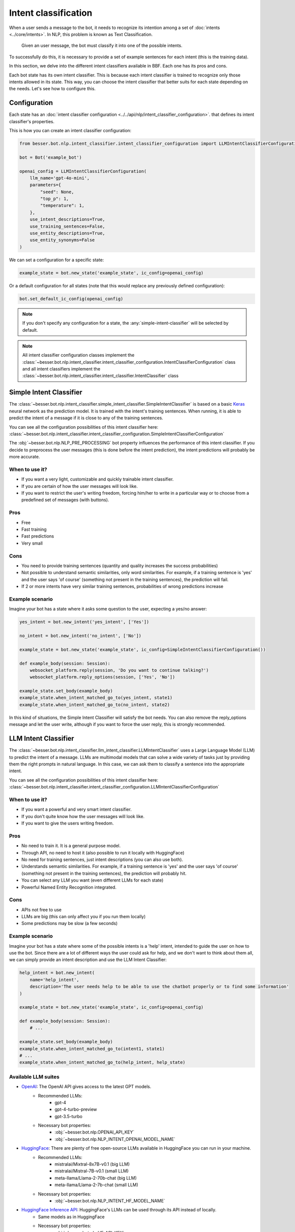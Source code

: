 Intent classification
=====================

When a user sends a message to the bot, it needs to recognize its intention among a set of :doc:`intents <../core/intents>`.
In NLP, this problem is known as Text Classification.

    Given an user message, the bot must classify it into one of the possible intents.

To successfully do this, it is necessary to provide a set of example sentences for each intent
(this is the training data).

In this section, we delve into the different intent classifiers available in BBF. Each one has its pros and cons.

Each bot state has its own intent classifier. This is because each intent classifier is trained to recognize only those
intents allowed in its state. This way, you can choose the intent classifier that better suits for each state depending
on the needs. Let's see how to configure this.

.. _intent-classifier-configuration:

Configuration
-------------

Each state has an :doc:`intent classifier configuration <../../api/nlp/intent_classifier_configuration>`.
that defines its intent classifier's properties.

This is how you can create an intent classifier configuration:

.. code:: python

    from besser.bot.nlp.intent_classifier.intent_classifier_configuration import LLMIntentClassifierConfiguration

    bot = Bot('example_bot')

    openai_config = LLMIntentClassifierConfiguration(
        llm_name='gpt-4o-mini',
        parameters={
            "seed": None,
            "top_p": 1,
            "temperature": 1,
        },
        use_intent_descriptions=True,
        use_training_sentences=False,
        use_entity_descriptions=True,
        use_entity_synonyms=False
    )

We can set a configuration for a specific state:

.. code:: python

    example_state = bot.new_state('example_state', ic_config=openai_config)

Or a default configuration for all states (note that this would replace any previously defined configuration):

.. code:: python

    bot.set_default_ic_config(openai_config)

.. note::

    If you don't specify any configuration for a state, the :any:`simple-intent-classifier` will be selected by default.

.. note::

    All intent classifier configuration classes implement the :class:`~besser.bot.nlp.intent_classifier.intent_classifier_configuration.IntentClassifierConfiguration` class
    and all intent classifiers implement the :class:`~besser.bot.nlp.intent_classifier.intent_classifier.IntentClassifier` class


.. _simple-intent-classifier:

Simple Intent Classifier
------------------------

The :class:`~besser.bot.nlp.intent_classifier.simple_intent_classifier.SimpleIntentClassifier` is based on a basic
`Keras <https://keras.io/>`_ neural network as the prediction model. It is trained with the intent's training sentences.
When running, it is able to predict the intent of a message if it is close to any of the training sentences.

You can see all the configuration possibilities of this intent classifier here:
:class:`~besser.bot.nlp.intent_classifier.intent_classifier_configuration.SimpleIntentClassifierConfiguration`

The :obj:`~besser.bot.nlp.NLP_PRE_PROCESSING` bot property influences the performance of this intent classifier. If you
decide to preprocess the user messages (this is done before the intent prediction), the intent predictions will
probably be more accurate.

When to use it?
~~~~~~~~~~~~~~~

- If you want a very light, customizable and quickly trainable intent classifier.
- If you are certain of how the user messages will look like.
- If you want to restrict the user's writing freedom, forcing him/her to write in a particular way or to choose from a
  predefined set of messages (with buttons).

Pros
~~~~

- Free
- Fast training
- Fast predictions
- Very small

Cons
~~~~

- You need to provide training sentences (quantity and quality increases the success probabilities)
- Not possible to understand semantic similarities, only word similarities. For example, if a training sentence is 'yes'
  and the user says 'of course' (something not present in the training sentences), the prediction will fail.
- If 2 or more intents have very similar training sentences, probabilities of wrong predictions increase

Example scenario
~~~~~~~~~~~~~~~~

Imagine your bot has a state where it asks some question to the user, expecting a yes/no answer:

.. code:: python

    yes_intent = bot.new_intent('yes_intent', ['Yes'])

    no_intent = bot.new_intent('no_intent', ['No'])

    example_state = bot.new_state('example_state', ic_config=SimpleIntentClassifierConfiguration())

    def example_body(session: Session):
        websocket_platform.reply(session, 'Do you want to continue talking?')
        websocket_platform.reply_options(session, ['Yes', 'No'])

    example_state.set_body(example_body)
    example_state.when_intent_matched_go_to(yes_intent, state1)
    example_state.when_intent_matched_go_to(no_intent, state2)

In this kind of situations, the Simple Intent Classifier will satisfy the bot needs. You can also remove the
reply_options message and let the user write, although if you want to force the user reply, this is strongly recommended.


.. _llm-intent-classifier:

LLM Intent Classifier
---------------------

The :class:`~besser.bot.nlp.intent_classifier.llm_intent_classifier.LLMIntentClassifier` uses a Large Language Model
(LLM) to predict the intent of a message. LLMs are multimodal models that can solve a wide variety of tasks just by
providing them the right prompts in natural language. In this case, we can ask them to classify a sentence into the
appropriate intent.

You can see all the configuration possibilities of this intent classifier here:
:class:`~besser.bot.nlp.intent_classifier.intent_classifier_configuration.LLMIntentClassifierConfiguration`

When to use it?
~~~~~~~~~~~~~~~

- If you want a powerful and very smart intent classifier.
- If you don't quite know how the user messages will look like.
- If you want to give the users writing freedom.

Pros
~~~~

- No need to train it. It is a general purpose model.
- Through API, no need to host it (also possible to run it locally with HuggingFace)
- No need for training sentences, just intent descriptions (you can also use both).
- Understands semantic similarities. For example, if a training sentence is 'yes' and the user says 'of course'
  (something not present in the training sentences), the prediction will probably hit.
- You can select any LLM you want (even different LLMs for each state)
- Powerful Named Entity Recognition integrated.

Cons
~~~~

- APIs not free to use
- LLMs are big (this can only affect you if you run them locally)
- Some predictions may be slow (a few seconds)

Example scenario
~~~~~~~~~~~~~~~~

Imagine your bot has a state where some of the possible intents is a 'help' intent, intended to guide the
user on how to use the bot. Since there are a lot of different ways the user could ask for help, and we don't
want to think about them all, we can simply provide an intent description and use the LLM Intent Classifier:

.. code:: python

    help_intent = bot.new_intent(
        name='help_intent',
        description='The user needs help to be able to use the chatbot properly or to find some information'
    )

    example_state = bot.new_state('example_state', ic_config=openai_config)

    def example_body(session: Session):
        # ...

    example_state.set_body(example_body)
    example_state.when_intent_matched_go_to(intent1, state1)
    # ...
    example_state.when_intent_matched_go_to(help_intent, help_state)

Available LLM suites
~~~~~~~~~~~~~~~~~~~~

- `OpenAI <https://openai.com>`_: The OpenAI API gives access to the latest GPT models.
   - Recommended LLMs:
      - gpt-4
      - gpt-4-turbo-preview
      - gpt-3.5-turbo
   - Necessary bot properties:
      - :obj:`~besser.bot.nlp.OPENAI_API_KEY`
      - :obj:`~besser.bot.nlp.NLP_INTENT_OPENAI_MODEL_NAME`
- `HuggingFace <https://huggingface.co/>`_: There are plenty of free open-source LLMs available in HuggingFace you can run in your machine.
   - Recommended LLMs:
      - mistralai/Mixtral-8x7B-v0.1 (big LLM)
      - mistralai/Mistral-7B-v0.1 (small LLM)
      - meta-llama/Llama-2-70b-chat (big LLM)
      - meta-llama/Llama-2-7b-chat (small LLM)
   - Necessary bot properties:
      - :obj:`~besser.bot.nlp.NLP_INTENT_HF_MODEL_NAME`
- `HuggingFace Inference API <https://huggingface.co/docs/api-inference>`_: HuggingFace's LLMs can be used through its API instead of locally.
   - Same models as in HuggingFace
   - Necessary bot properties:
      - :obj:`~besser.bot.nlp.HF_API_KEY`
      - :obj:`~besser.bot.nlp.NLP_INTENT_HF_MODEL_NAME`
- `Replicate <https://replicate.com/>`_: A platform that hosts a wide variety of LLMs that can be used through its API.
   - Recommended LLMs:
      - mistralai/mixtral-8x7b-instruct-v0.1 (big LLM)
      - mistralai/mistral-7b-instruct-v0.2 (small LLM)
      - meta/llama-2-70b-chat (big LLM)
      - meta/llama-2-7b-chat (small LLM)
   - Necessary bot properties:
      - :obj:`~besser.bot.nlp.REPLICATE_API_KEY`
      - :obj:`~besser.bot.nlp.NLP_INTENT_REPLICATE_MODEL_NAME`

(The models suggested were tested on 2024-02-15)

API References
--------------

- Bot: :class:`besser.bot.core.bot.Bot`
- Bot.new_intent(): :meth:`besser.bot.core.bot.Bot.new_intent`
- Bot.new_state(): :meth:`besser.bot.core.bot.Bot.new_state`
- Bot.set_default_ic_config(): :meth:`besser.bot.core.bot.Bot.set_default_ic_config`
- Intent: :class:`besser.bot.core.intent.intent.Intent`
- IntentClassifierConfiguration: :class:`besser.bot.nlp.intent_classifier.intent_classifier_configuration.IntentClassifierConfiguration`
- LLMIntentClassifierConfiguration: :class:`besser.bot.nlp.intent_classifier.intent_classifier_configuration.LLMIntentClassifierConfiguration`
- Session: :class:`besser.bot.core.session.Session`
- SimpleIntentClassifierConfiguration: :class:`besser.bot.nlp.intent_classifier.intent_classifier_configuration.SimpleIntentClassifierConfiguration`
- State: :class:`besser.bot.core.state.State`
- State.set_body(): :meth:`besser.bot.core.state.State.set_body`
- State.when_intent_matched_go_to(): :meth:`besser.bot.core.state.State.when_intent_matched_go_to`



